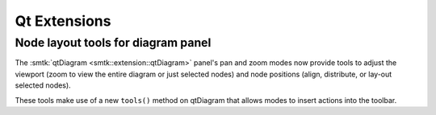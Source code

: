 Qt Extensions
=============

Node layout tools for diagram panel
-----------------------------------

The :smtk:`qtDiagram <smtk::extension::qtDiagram>` panel's pan and zoom
modes now provide tools to adjust the viewport (zoom to view the entire
diagram or just selected nodes) and node positions (align, distribute,
or lay-out selected nodes).

These tools make use of a new ``tools()`` method on qtDiagram that allows
modes to insert actions into the toolbar.
